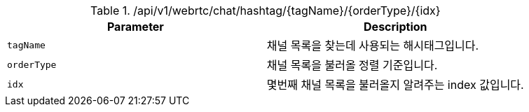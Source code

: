 .+/api/v1/webrtc/chat/hashtag/{tagName}/{orderType}/{idx}+
|===
|Parameter|Description

|`+tagName+`
|채널 목록을 찾는데 사용되는 해시태그입니다.

|`+orderType+`
|채널 목록을 불러올 정렬 기준입니다.

|`+idx+`
|몇번째 채널 목록을 불러올지 알려주는 index 값입니다.

|===